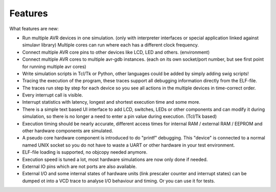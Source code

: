 Features
========

What features are new:

* Run multiple AVR devices in one simulation. (only with interpreter
  interfaces or special application linked against simulavr library) Multiple
  cores can run where each has a different clock frequency.
* Connect multiple AVR core pins to other devices like LCD, LED and
  others. (environment)
* Connect multiple AVR cores to multiple avr-gdb instances. (each on its
  own socket/port number, but see first point for running multiple avr cores)
* Write simulation scripts in Tcl/Tk or Python, other languages could be
  added by simply adding swig scripts!
* Tracing the execution of the program, these traces support all debugging
  information directly from the ELF-file.
* The traces run step by step for each device so you see all actions
  in the multiple devices in time-correct order.
* Every interrupt call is visible.
* Interrupt statistics with latency, longest and shortest execution
  time and some more.
* There is a simple text based UI interface to add LCD, switches,
  LEDs or other components and can modify it during simulation, so there
  is no longer a need to enter a pin value during execution. (Tcl/Tk based)
* Execution timing should be nearly accurate, different access
  times for internal RAM / external RAM / EEPROM and other hardware
  components are simulated.
* A pseudo core hardware component is introduced to do "printf"
  debugging. This "device" is connected to a normal named UNIX socket so
  you do not have to waste a UART or other hardware in your test environment.
* ELF-file loading is supported, no objcopy needed anymore.
* Execution speed is tuned a lot, most hardware simulations are now
  only done if needed.
* External IO pins which are not ports are also available.
* External I/O and some internal states of hardware units (link prescaler
  counter and interrupt states) can be dumped ot into a VCD trace to analyse I/O
  behaviour and timing. Or you can use it for tests.

